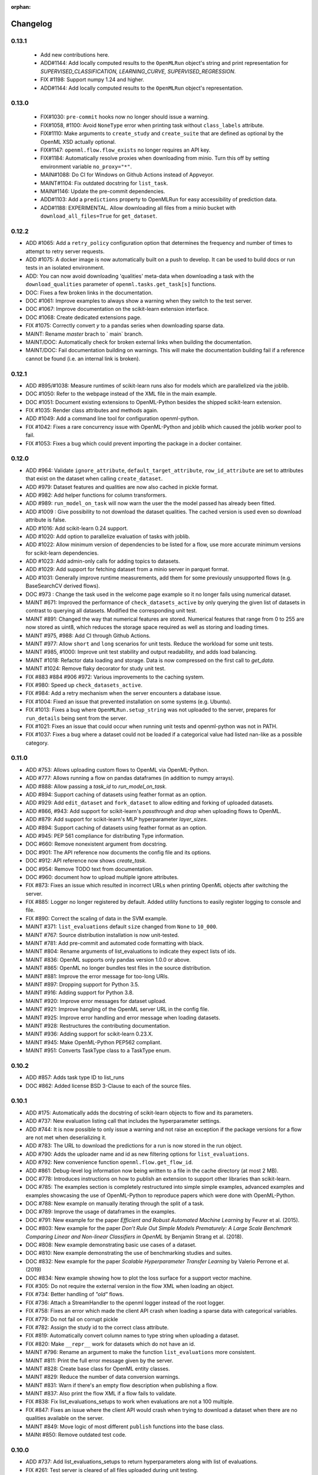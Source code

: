:orphan:

.. _progress:

=========
Changelog
=========

0.13.1
~~~~~~

 * Add new contributions here.
 * ADD#1144: Add locally computed results to the ``OpenMLRun`` object's string and print representation for `SUPERVISED_CLASSIFICATION, LEARNING_CURVE, SUPERVISED_REGRESSION`.
 * FIX #1198: Support numpy 1.24 and higher.
 * ADD#1144: Add locally computed results to the ``OpenMLRun`` object's representation.

0.13.0
~~~~~~

 * FIX#1030: ``pre-commit`` hooks now no longer should issue a warning.
 * FIX#1058, #1100: Avoid ``NoneType`` error when printing task without ``class_labels`` attribute.
 * FIX#1110: Make arguments to ``create_study`` and ``create_suite`` that are defined as optional by the OpenML XSD actually optional.
 * FIX#1147: ``openml.flow.flow_exists`` no longer requires an API key.
 * FIX#1184: Automatically resolve proxies when downloading from minio. Turn this off by setting environment variable ``no_proxy="*"``.
 * MAIN#1088: Do CI for Windows on Github Actions instead of Appveyor.
 * MAINT#1104: Fix outdated docstring for ``list_task``.
 * MAIN#1146: Update the pre-commit dependencies.
 * ADD#1103: Add a ``predictions`` property to OpenMLRun for easy accessibility of prediction data.
 * ADD#1188: EXPERIMENTAL. Allow downloading all files from a minio bucket with ``download_all_files=True`` for ``get_dataset``.


0.12.2
~~~~~~

* ADD #1065: Add a ``retry_policy`` configuration option that determines the frequency and number of times to attempt to retry server requests.
* ADD #1075: A docker image is now automatically built on a push to develop. It can be used to build docs or run tests in an isolated environment.
* ADD: You can now avoid downloading 'qualities' meta-data when downloading a task with the ``download_qualities`` parameter of ``openml.tasks.get_task[s]`` functions.
* DOC: Fixes a few broken links in the documentation.
* DOC #1061: Improve examples to always show a warning when they switch to the test server.
* DOC #1067: Improve documentation on the scikit-learn extension interface.
* DOC #1068: Create dedicated extensions page.
* FIX #1075: Correctly convert `y` to a pandas series when downloading sparse data.
* MAINT: Rename `master` brach to ` main` branch.
* MAINT/DOC: Automatically check for broken external links when building the documentation.
* MAINT/DOC: Fail documentation building on warnings. This will make the documentation building
  fail if a reference cannot be found (i.e. an internal link is broken).

0.12.1
~~~~~~

* ADD #895/#1038: Measure runtimes of scikit-learn runs also for models which are parallelized
  via the joblib.
* DOC #1050: Refer to the webpage instead of the XML file in the main example.
* DOC #1051: Document existing extensions to OpenML-Python besides the shipped scikit-learn
  extension.
* FIX #1035: Render class attributes and methods again.
* ADD #1049: Add a command line tool for configuration openml-python.
* FIX #1042: Fixes a rare concurrency issue with OpenML-Python and joblib which caused the joblib
  worker pool to fail.
* FIX #1053: Fixes a bug which could prevent importing the package in a docker container.

0.12.0
~~~~~~
* ADD #964: Validate ``ignore_attribute``, ``default_target_attribute``, ``row_id_attribute`` are set to attributes that exist on the dataset when calling ``create_dataset``.
* ADD #979: Dataset features and qualities are now also cached in pickle format.
* ADD #982: Add helper functions for column transformers.
* ADD #989: ``run_model_on_task`` will now warn the user the the model passed has already been fitted.
* ADD #1009 : Give possibility to not download the dataset qualities. The cached version is used even so download attribute is false.
* ADD #1016: Add scikit-learn 0.24 support.
* ADD #1020: Add option to parallelize evaluation of tasks with joblib.
* ADD #1022: Allow minimum version of dependencies to be listed for a flow, use more accurate minimum versions for scikit-learn dependencies.
* ADD #1023: Add admin-only calls for adding topics to datasets.
* ADD #1029: Add support for fetching dataset from a minio server in parquet format.
* ADD #1031: Generally improve runtime measurements, add them for some previously unsupported flows (e.g. BaseSearchCV derived flows).
* DOC #973 : Change the task used in the welcome page example so it no longer fails using numerical dataset.
* MAINT #671: Improved the performance of ``check_datasets_active`` by only querying the given list of datasets in contrast to querying all datasets. Modified the corresponding unit test.
* MAINT #891: Changed the way that numerical features are stored. Numerical features that range from 0 to 255 are now stored as uint8, which reduces the storage space required as well as storing and loading times.
* MAINT #975, #988: Add CI through Github Actions.
* MAINT #977: Allow ``short`` and ``long`` scenarios for unit tests. Reduce the workload for some unit tests.
* MAINT #985, #1000: Improve unit test stability and output readability, and adds load balancing.
* MAINT #1018: Refactor data loading and storage. Data is now compressed on the first call to `get_data`.
* MAINT #1024: Remove flaky decorator for study unit test.
* FIX #883 #884 #906 #972: Various improvements to the caching system.
* FIX #980: Speed up ``check_datasets_active``.
* FIX #984: Add a retry mechanism when the server encounters a database issue.
* FIX #1004: Fixed an issue that prevented installation on some systems (e.g. Ubuntu).
* FIX #1013: Fixes a bug where ``OpenMLRun.setup_string`` was not uploaded to the server, prepares for ``run_details`` being sent from the server.
* FIX #1021: Fixes an issue that could occur when running unit tests and openml-python was not in PATH.
* FIX #1037: Fixes a bug where a dataset could not be loaded if a categorical value had listed nan-like as a possible category.

0.11.0
~~~~~~
* ADD #753: Allows uploading custom flows to OpenML via OpenML-Python.
* ADD #777: Allows running a flow on pandas dataframes (in addition to numpy arrays).
* ADD #888: Allow passing a `task_id` to `run_model_on_task`.
* ADD #894: Support caching of datasets using feather format as an option.
* ADD #929: Add ``edit_dataset`` and ``fork_dataset`` to allow editing and forking of uploaded datasets.
* ADD #866, #943: Add support for scikit-learn's `passthrough` and `drop` when uploading flows to
  OpenML.
* ADD #879: Add support for scikit-learn's MLP hyperparameter `layer_sizes`.
* ADD #894: Support caching of datasets using feather format as an option.
* ADD #945: PEP 561 compliance for distributing Type information.
* DOC #660: Remove nonexistent argument from docstring.
* DOC #901: The API reference now documents the config file and its options.
* DOC #912: API reference now shows `create_task`.
* DOC #954: Remove TODO text from documentation.
* DOC #960: document how to upload multiple ignore attributes.
* FIX #873: Fixes an issue which resulted in incorrect URLs when printing OpenML objects after
  switching the server.
* FIX #885: Logger no longer registered by default. Added utility functions to easily register
  logging to console and file.
* FIX #890: Correct the scaling of data in the SVM example.
* MAINT #371: ``list_evaluations`` default ``size`` changed from ``None`` to ``10_000``.
* MAINT #767: Source distribution installation is now unit-tested.
* MAINT #781: Add pre-commit and automated code formatting with black.
* MAINT #804: Rename arguments of list_evaluations to indicate they expect lists of ids.
* MAINT #836: OpenML supports only pandas version 1.0.0 or above.
* MAINT #865: OpenML no longer bundles test files in the source distribution.
* MAINT #881: Improve the error message for too-long URIs.
* MAINT #897: Dropping support for Python 3.5.
* MAINT #916: Adding support for Python 3.8.
* MAINT #920: Improve error messages for dataset upload.
* MAINT #921: Improve hangling of the OpenML server URL in the config file.
* MAINT #925: Improve error handling and error message when loading datasets.
* MAINT #928: Restructures the contributing documentation.
* MAINT #936: Adding support for scikit-learn 0.23.X.
* MAINT #945: Make OpenML-Python PEP562 compliant.
* MAINT #951: Converts TaskType class to a TaskType enum.

0.10.2
~~~~~~
* ADD #857: Adds task type ID to list_runs
* DOC #862: Added license BSD 3-Clause to each of the source files.

0.10.1
~~~~~~
* ADD #175: Automatically adds the docstring of scikit-learn objects to flow and its parameters.
* ADD #737: New evaluation listing call that includes the hyperparameter settings.
* ADD #744: It is now possible to only issue a warning and not raise an exception if the package
  versions for a flow are not met when deserializing it.
* ADD #783: The URL to download the predictions for a run is now stored in the run object.
* ADD #790: Adds the uploader name and id as new filtering options for ``list_evaluations``.
* ADD #792: New convenience function ``openml.flow.get_flow_id``.
* ADD #861: Debug-level log information now being written to a file in the cache directory (at most 2 MB).
* DOC #778: Introduces instructions on how to publish an extension to support other libraries
  than scikit-learn.
* DOC #785: The examples section is completely restructured into simple simple examples, advanced
  examples and examples showcasing the use of OpenML-Python to reproduce papers which were done
  with OpenML-Python.
* DOC #788: New example on manually iterating through the split of a task.
* DOC #789: Improve the usage of dataframes in the examples.
* DOC #791: New example for the paper *Efficient and Robust Automated Machine Learning* by Feurer
  et al. (2015).
* DOC #803: New example for the paper *Don’t  Rule  Out  Simple  Models Prematurely:
  A Large Scale  Benchmark Comparing Linear and Non-linear Classifiers in OpenML* by Benjamin
  Strang et al. (2018).
* DOC #808: New example demonstrating basic use cases of a dataset.
* DOC #810: New example demonstrating the use of benchmarking studies and suites.
* DOC #832: New example for the paper *Scalable Hyperparameter Transfer Learning* by
  Valerio Perrone et al. (2019)
* DOC #834: New example showing how to plot the loss surface for a support vector machine.
* FIX #305: Do not require the external version in the flow XML when loading an object.
* FIX #734: Better handling of *"old"* flows.
* FIX #736: Attach a StreamHandler to the openml logger instead of the root logger.
* FIX #758: Fixes an error which made the client API crash when loading a sparse data with
  categorical variables.
* FIX #779: Do not fail on corrupt pickle
* FIX #782: Assign the study id to the correct class attribute.
* FIX #819: Automatically convert column names to type string when uploading a dataset.
* FIX #820: Make ``__repr__`` work for datasets which do not have an id.
* MAINT #796: Rename an argument to make the function ``list_evaluations`` more consistent.
* MAINT #811: Print the full error message given by the server.
* MAINT #828: Create base class for OpenML entity classes.
* MAINT #829: Reduce the number of data conversion warnings.
* MAINT #831: Warn if there's an empty flow description when publishing a flow.
* MAINT #837: Also print the flow XML if a flow fails to validate.
* FIX #838: Fix list_evaluations_setups to work when evaluations are not a 100 multiple.
* FIX #847: Fixes an issue where the client API would crash when trying to download a dataset
  when there are no qualities available on the server.
* MAINT #849: Move logic of most different ``publish`` functions into the base class.
* MAINt #850: Remove outdated test code.

0.10.0
~~~~~~

* ADD #737: Add list_evaluations_setups to return hyperparameters along with list of evaluations.
* FIX #261: Test server is cleared of all files uploaded during unit testing.
* FIX #447: All files created by unit tests no longer persist in local.
* FIX #608: Fixing dataset_id referenced before assignment error in get_run function.
* FIX #447: All files created by unit tests are deleted after the completion of all unit tests.
* FIX #589: Fixing a bug that did not successfully upload the columns to ignore when creating and publishing a dataset.
* FIX #608: Fixing dataset_id referenced before assignment error in get_run function.
* DOC #639: More descriptive documention for function to convert array format.
* DOC #719: Add documentation on uploading tasks.
* ADD #687: Adds a function to retrieve the list of evaluation measures available.
* ADD #695: A function to retrieve all the data quality measures available.
* ADD #412: Add a function to trim flow names for scikit-learn flows.
* ADD #715: `list_evaluations` now has an option to sort evaluations by score (value).
* ADD #722: Automatic reinstantiation of flow in `run_model_on_task`. Clearer errors if that's not possible.
* ADD #412: The scikit-learn extension populates the short name field for flows.
* MAINT #726: Update examples to remove deprecation warnings from scikit-learn
* MAINT #752: Update OpenML-Python to be compatible with sklearn 0.21
* ADD #790: Add user ID and name to list_evaluations


0.9.0
~~~~~
* ADD #560: OpenML-Python can now handle regression tasks as well.
* ADD #620, #628, #632, #649, #682: Full support for studies and distinguishes suites from studies.
* ADD #607: Tasks can now be created and uploaded.
* ADD #647, #673: Introduced the extension interface. This provides an easy way to create a hook for machine learning packages to perform e.g. automated runs.
* ADD #548, #646, #676: Support for Pandas DataFrame and SparseDataFrame
* ADD #662: Results of listing functions can now be returned as pandas.DataFrame.
* ADD #59: Datasets can now also be retrieved by name.
* ADD #672: Add timing measurements for runs, when possible.
* ADD #661: Upload time and error messages now displayed with `list_runs`.
* ADD #644: Datasets can now be downloaded 'lazily', retrieving only metadata at first, and the full dataset only when necessary.
* ADD #659: Lazy loading of task splits.
* ADD #516: `run_flow_on_task` flow uploading is now optional.
* ADD #680: Adds `openml.config.start_using_configuration_for_example` (and resp. stop) to easily connect to the test server.
* ADD #75, #653: Adds a pretty print for objects of the top-level classes.
* FIX #642: `check_datasets_active` now correctly also returns active status of deactivated datasets.
* FIX #304, #636: Allow serialization of numpy datatypes and list of lists of more types (e.g. bools, ints) for flows.
* FIX #651: Fixed a bug that would prevent openml-python from finding the user's config file.
* FIX #693: OpenML-Python uses liac-arff instead of scipy.io for loading task splits now.
* DOC #678: Better color scheme for code examples in documentation.
* DOC #681: Small improvements and removing list of missing functions.
* DOC #684: Add notice to examples that connect to the test server.
* DOC #688: Add new example on retrieving evaluations.
* DOC #691: Update contributing guidelines to use Github draft feature instead of tags in title.
* DOC #692: All functions are documented now.
* MAINT #184: Dropping Python2 support.
* MAINT #596: Fewer dependencies for regular pip install.
* MAINT #652: Numpy and Scipy are no longer required before installation.
* MAINT #655: Lazy loading is now preferred in unit tests.
* MAINT #667: Different tag functions now share code.
* MAINT #666: More descriptive error message for `TypeError` in `list_runs`.
* MAINT #668: Fix some type hints.
* MAINT #677: `dataset.get_data` now has consistent behavior in its return type.
* MAINT #686: Adds ignore directives for several `mypy` folders.
* MAINT #629, #630: Code now adheres to single PEP8 standard.

0.8.0
~~~~~

* ADD #440: Improved dataset upload.
* ADD #545, #583: Allow uploading a dataset from a pandas DataFrame.
* ADD #528: New functions to update the status of a dataset.
* ADD #523: Support for scikit-learn 0.20's new ColumnTransformer.
* ADD #459: Enhanced support to store runs on disk prior to uploading them to
  OpenML.
* ADD #564: New helpers to access the structure of a flow (and find its
  subflows).
* ADD #618: The software will from now on retry to connect to the server if a
  connection failed. The number of retries can be configured.
* FIX #538: Support loading clustering tasks.
* FIX #464: Fixes a bug related to listing functions (returns correct listing
  size).
* FIX #580: Listing function now works properly when there are less results
  than requested.
* FIX #571: Fixes an issue where tasks could not be downloaded in parallel.
* FIX #536: Flows can now be printed when the flow name is None.
* FIX #504: Better support for hierarchical hyperparameters when uploading
  scikit-learn's grid and random search.
* FIX #569: Less strict checking of flow dependencies when loading flows.
* FIX #431: Pickle of task splits are no longer cached.
* DOC #540: More examples for dataset uploading.
* DOC #554: Remove the doubled progress entry from the docs.
* MAINT #613: Utilize the latest updates in OpenML evaluation listings.
* MAINT #482: Cleaner interface for handling search traces.
* MAINT #557: Continuous integration works for scikit-learn 0.18-0.20.
* MAINT #542: Continuous integration now runs python3.7 as well.
* MAINT #535: Continuous integration now enforces PEP8 compliance for new code.
* MAINT #527: Replace deprecated nose by pytest.
* MAINT #510: Documentation is now built by travis-ci instead of circle-ci.
* MAINT: Completely re-designed documentation built on sphinx gallery.
* MAINT #462: Appveyor CI support.
* MAINT #477: Improve error handling for issue
  `#479 <https://github.com/openml/openml-python/pull/479>`_:
  the OpenML connector fails earlier and with a better error message when
  failing to create a flow from the OpenML description.
* MAINT #561: Improve documentation on running specific unit tests.

0.4.-0.7
~~~~~~~~

There is no changelog for these versions.

0.3.0
~~~~~

* Add this changelog
* 2nd example notebook PyOpenML.ipynb
* Pagination support for list datasets and list tasks

Prior
~~~~~

There is no changelog for prior versions.
